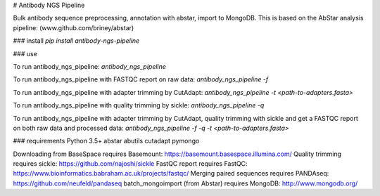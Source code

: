 # Antibody NGS Pipeline

Bulk antibody sequence preprocessing, annotation with abstar, import to MongoDB.  
This is based on the AbStar analysis pipeline: (www.github.com/briney/abstar)

### install  
`pip install antibody-ngs-pipeline`


### use  

To run antibody_ngs_pipeline:  
`antibody_ngs_pipeline`

To run antibody_ngs_pipeline with FASTQC report on raw data:  
`antibody_ngs_pipeline -f`

To run antibody_ngs_pipeline with adapter trimming by CutAdapt:  
`antibody_ngs_pipeline -t <path-to-adapters.fasta>`

To run antibody_ngs_pipeline with quality trimming by sickle:  
`antibody_ngs_pipeline -q`

To run antibody_ngs_pipeline with adapter trimming by CutAdapt, quality trimming 
with sickle and get a FASTQC report on both raw data and processed data:  
`antibody_ngs_pipeline -f -q -t <path-to-adapters.fasta>`




### requirements  
Python 3.5+  
abstar  
abutils  
cutadapt  
pymongo  


Downloading from BaseSpace requires Basemount: https://basemount.basespace.illumina.com/  
Quality trimming requires sickle: https://github.com/najoshi/sickle  
FastQC report requires FastQC: https://www.bioinformatics.babraham.ac.uk/projects/fastqc/  
Merging paired sequences requires PANDAseq: https://github.com/neufeld/pandaseq  
batch_mongoimport (from Abstar) requires MongoDB: http://www.mongodb.org/  


